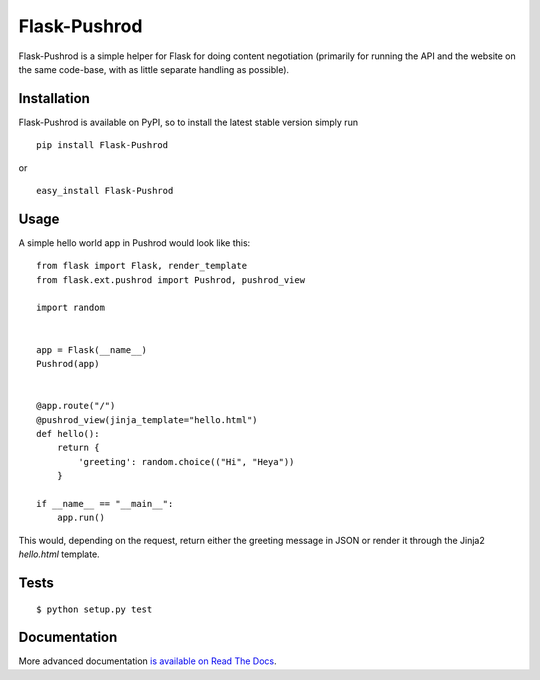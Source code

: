 Flask-Pushrod
=============

.. image:: https://secure.travis-ci.org/dontcare4free/Flask-Pushrod.png
   :alt: Build Status
   :target: http://travis-ci.org/dontcare4free/Flask-Pushrod

Flask-Pushrod is a simple helper for Flask for doing content negotiation (primarily for running the API and the website on the same code-base, with as little separate handling as possible).

Installation
------------

Flask-Pushrod is available on PyPI, so to install the latest stable version simply run

::

    pip install Flask-Pushrod

or

::

    easy_install Flask-Pushrod

Usage
-----

A simple hello world app in Pushrod would look like this::

	from flask import Flask, render_template
	from flask.ext.pushrod import Pushrod, pushrod_view

	import random


	app = Flask(__name__)
	Pushrod(app)


	@app.route("/")
	@pushrod_view(jinja_template="hello.html")
	def hello():
	    return {
	        'greeting': random.choice(("Hi", "Heya"))
	    }

	if __name__ == "__main__":
	    app.run()

This would, depending on the request, return either the greeting message in JSON or render it through the Jinja2 `hello.html` template.

Tests
-----

::

$ python setup.py test


Documentation
-------------

More advanced documentation `is available on Read The Docs <http://flask-pushrod.rtfd.org/>`_.
